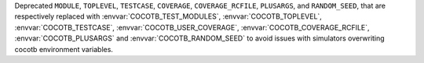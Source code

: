 Deprecated ``MODULE``, ``TOPLEVEL``, ``TESTCASE``, ``COVERAGE``, ``COVERAGE_RCFILE``, ``PLUSARGS``, and ``RANDOM_SEED``, that are respectively replaced with :envvar:`COCOTB_TEST_MODULES`, :envvar:`COCOTB_TOPLEVEL`, :envvar:`COCOTB_TESTCASE`, :envvar:`COCOTB_USER_COVERAGE`, :envvar:`COCOTB_COVERAGE_RCFILE`, :envvar:`COCOTB_PLUSARGS` and :envvar:`COCOTB_RANDOM_SEED` to avoid issues with simulators overwriting cocotb environment variables.
